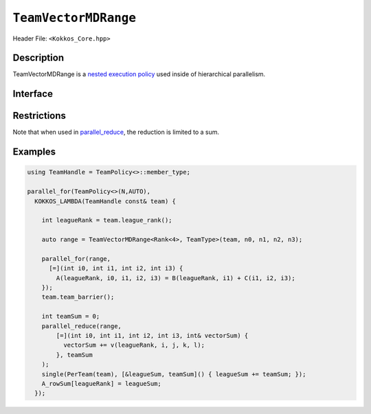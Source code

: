 ``TeamVectorMDRange``
=====================

Header File: ``<Kokkos_Core.hpp>``

Description
-----------

TeamVectorMDRange is a `nested execution policy <./NestedPolicies.html>`_  used inside of hierarchical parallelism.

Interface
---------

.. cpp:class:: template <class Rank, typename TeamHandle> TeamVectorMDRange

   .. rubric:: Constructor

   .. cpp:function:: TeamVectorMDRange(team, extent_1, extent_2, ...);

      Splits an index range over the threads of the team and another index range over their vector lanes.
      Ranks for threading and vectorization determined by the backend.

      :param team: TeamHandle to the calling team execution context

      :param extent_1, extent_2, ...: index range lengths of each rank

      * **Requirements**

	* ``TeamHandle`` is a type that models `TeamHandle <./TeamHandleConcept.html>`_

	* ``extent_1, extent_2, ...`` are ints

	* Every member thread of ``team`` must call the operation in the same branch,
	  i.e. it is not legal to have some threads call this function in one branch,
	  and the other threads of ``team`` call it in another branch

	* ``extent_i`` is such that ``i >= 2 && i <= 8`` is true.
	  For example:

	  .. code-block:: cpp

	     TeamVectorMDRange(team, 4);               // NOT OK, violates i>=2

	     TeamVectorMDRange(team, 4,5);             // OK
	     TeamVectorMDRange(team, 4,5,6);           // OK
	     TeamVectorMDRange(team, 4,5,6,2,3,4,5,6); // OK, max num of extents allowed

Restrictions
------------

Note that when used in `parallel_reduce <../parallel-dispatch/parallel_reduce.html>`_, the reduction is limited to a sum.

Examples
--------

.. code-block:: cpp

   using TeamHandle = TeamPolicy<>::member_type;

   parallel_for(TeamPolicy<>(N,AUTO),
     KOKKOS_LAMBDA(TeamHandle const& team) {

       int leagueRank = team.league_rank();

       auto range = TeamVectorMDRange<Rank<4>, TeamType>(team, n0, n1, n2, n3);

       parallel_for(range,
         [=](int i0, int i1, int i2, int i3) {
           A(leagueRank, i0, i1, i2, i3) = B(leagueRank, i1) + C(i1, i2, i3);
       });
       team.team_barrier();

       int teamSum = 0;
       parallel_reduce(range,
           [=](int i0, int i1, int i2, int i3, int& vectorSum) {
             vectorSum += v(leagueRank, i, j, k, l);
           }, teamSum
       );
       single(PerTeam(team), [&leagueSum, teamSum]() { leagueSum += teamSum; });
       A_rowSum[leagueRank] = leagueSum;
     });
